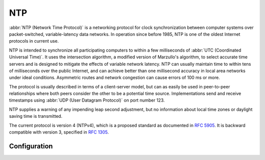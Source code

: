 .. _ntp:

###
NTP
###

:abbr:`NTP (Network Time Protocol)` is a networking protocol for clock
synchronization between computer systems over packet-switched, variable-latency
data networks. In operation since before 1985, NTP is one of the oldest Internet
protocols in current use.

NTP is intended to synchronize all participating computers to within a few
milliseconds of :abbr:`UTC (Coordinated Universal Time)`. It uses the
intersection algorithm, a modified version of Marzullo's algorithm, to select
accurate time servers and is designed to mitigate the effects of variable
network latency. NTP can usually maintain time to within tens of milliseconds
over the public Internet, and can achieve better than one millisecond accuracy
in local area networks under ideal conditions. Asymmetric routes and network
congestion can cause errors of 100 ms or more.

The protocol is usually described in terms of a client-server model, but can as
easily be used in peer-to-peer relationships where both peers consider the other
to be a potential time source. Implementations send and receive timestamps using
:abbr:`UDP (User Datagram Protocol)` on port number 123.

NTP supplies a warning of any impending leap second adjustment, but no
information about local time zones or daylight saving time is transmitted.

The current protocol is version 4 (NTPv4), which is a proposed standard as
documented in :rfc:`5905`. It is backward compatible with version 3, specified
in :rfc:`1305`.

Configuration
=============

.. cfgcmd:: set system ntp server <address>

   Configure one or more servers for synchronisation. Server name can be either
   an IP address or :abbr:`FQDN (Fully Qualified Domain Name)`.

   There are 3 default NTP server set. You are able to change them.

   * ``0.pool.ntp.org``
   * ``1.pool.ntp.org``
   * ``2.pool.ntp.org``

.. cfgcmd:: set system ntp server <address> <noselect | pool | preempt | prefer>

   Configure one or more attributes to the given NTP server.

   * ``noselect`` marks the server as unused, except for display purposes. The
     server is discarded by the selection algorithm.

   * ``pool`` mobilizes persistent client mode association with a number of
     remote servers.

   * ``preempt`` a preemptable association is expendable.

   * ``prefer`` marks the server as preferred. All other things being equal,
     this host will be chosen for synchronization among a set of correctly
     operating hosts.

.. cfgcmd:: set system ntp listen-address <address>

   NTP process will only listen on the specified IP address. You must specify
   the `<address>` and optionally the permitted clients. Multiple listen
   addresses can be configured.

.. cfgcmd:: set system ntp allow-clients address <address>

   List of networks or client addresses permitted to contact this NTP server.

   Multiple networks can be configured.

.. cfgcmd:: set system ntp vrf <name>

  Specify name of the :abbr:`VRF (Virtual Routing and Forwarding)` instance.
